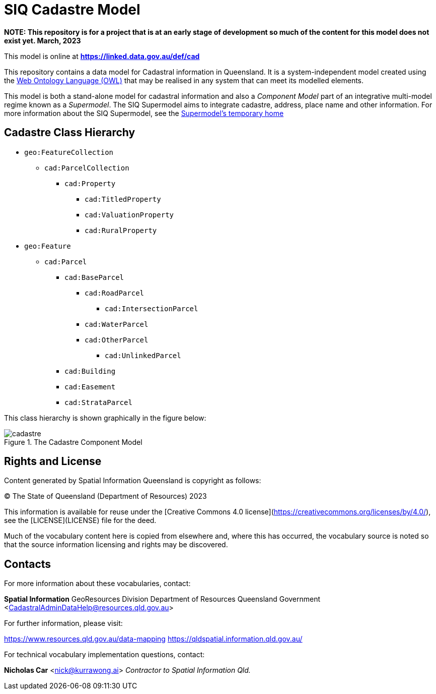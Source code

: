 # SIQ Cadastre Model

***NOTE: This repository is for a project that is at an early stage of development so much of the content for this model does not exist yet. March, 2023***

This model is online at **https://linked.data.gov.au/def/cad**

This repository contains a data model for Cadastral information in Queensland. It is a system-independent model created using the https://www.w3.org/TR/owl2-primer/[Web Ontology Language (OWL)] that may be realised in any system that can meet its modelled elements.

This model is both a stand-alone model for cadastral information and also a _Component Model_ part of an integrative multi-model regime known as a _Supermodel_. The SIQ Supermodel aims to integrate cadastre, address, place name and other information. For more information about the SIQ Supermodel, see the https://github.com/Spatial-Information-QLD/supermodel[Supermodel's temporary home]

## Cadastre Class Hierarchy

* `geo:FeatureCollection`
** `cad:ParcelCollection`
*** `cad:Property`
**** `cad:TitledProperty`
**** `cad:ValuationProperty`
**** `cad:RuralProperty`
* `geo:Feature`
** `cad:Parcel`
*** `cad:BaseParcel`
**** `cad:RoadParcel`
***** `cad:IntersectionParcel`
**** `cad:WaterParcel`
**** `cad:OtherParcel`
***** `cad:UnlinkedParcel`
*** `cad:Building`
*** `cad:Easement`
*** `cad:StrataParcel`

This class hierarchy is shown graphically in the figure below:

[id=fig-cadastre]
.The Cadastre Component Model
image::img/cadastre.png[]

## Rights and License

Content generated by Spatial Information Queensland is copyright as follows:

&copy; The State of Queensland (Department of Resources) 2023

This information is available for reuse under the [Creative Commons 4.0 license](https://creativecommons.org/licenses/by/4.0/), see the [LICENSE](LICENSE) file for the deed.

Much of the vocabulary content here is copied from elsewhere and, where this has occurred, the vocabulary source is noted so that the source information licensing and rights may be discovered.

## Contacts

For more information about these vocabularies, contact:

**Spatial Information**  
GeoResources Division  
Department of Resources  
Queensland Government  
<CadastralAdminDataHelp@resources.qld.gov.au> 

For further information, please visit:

<https://www.resources.qld.gov.au/data-mapping>  
<https://qldspatial.information.qld.gov.au/>

For technical vocabulary implementation questions, contact:

**Nicholas Car**  
<nick@kurrawong.ai>  
_Contractor to Spatial Information Qld._
